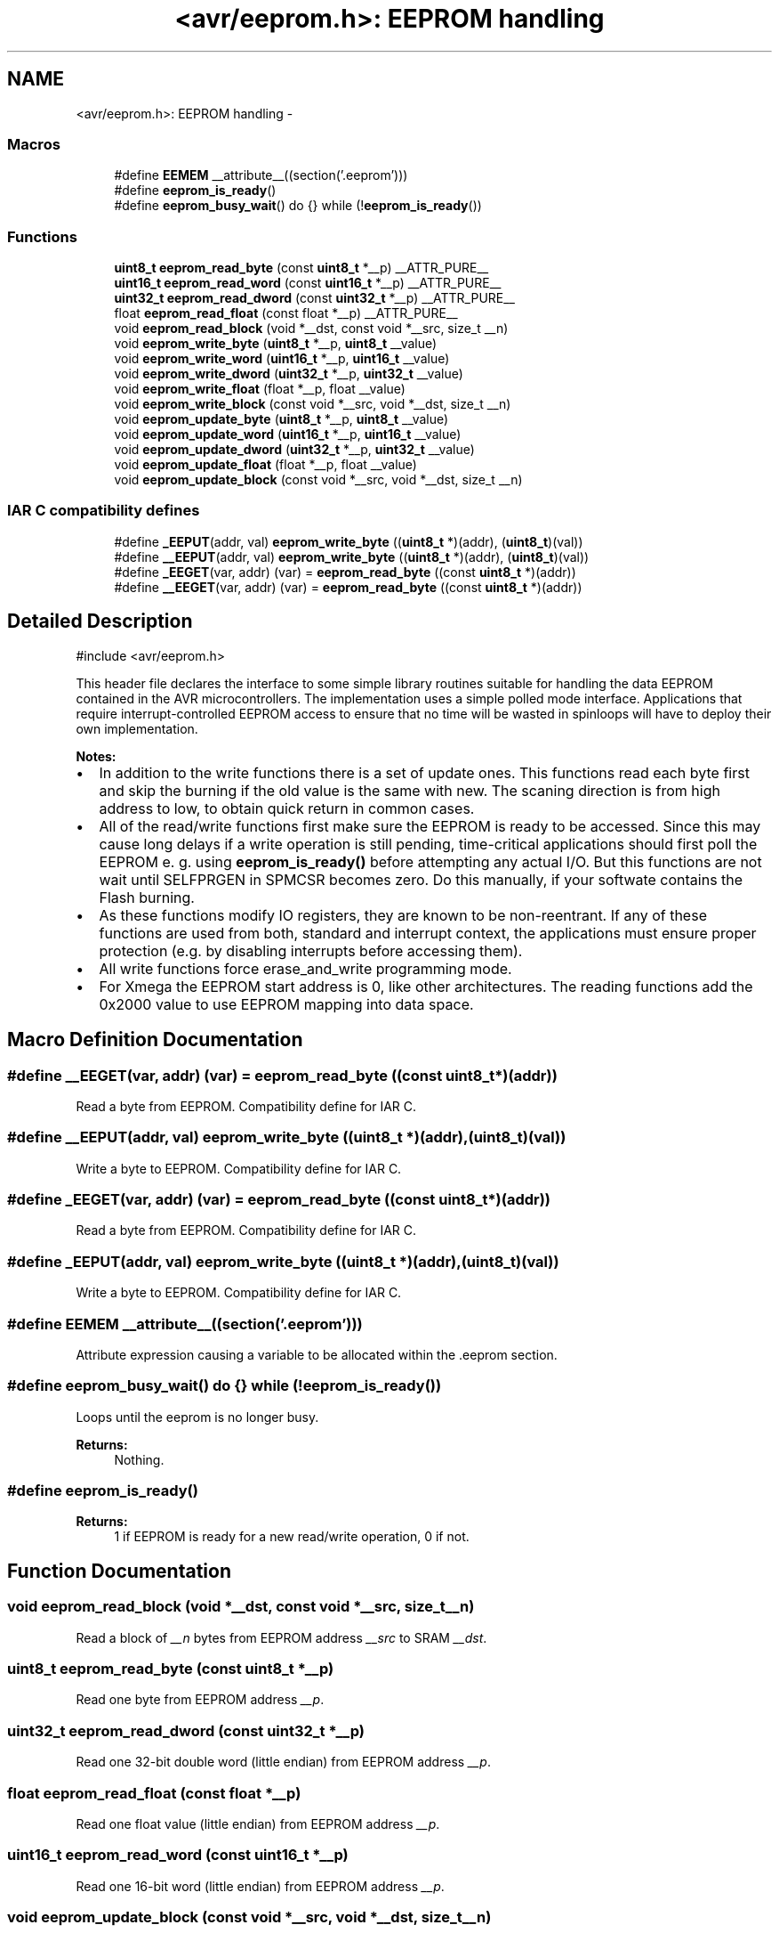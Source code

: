 .TH "<avr/eeprom.h>: EEPROM handling" 3 "Tue Aug 12 2014" "Version 1.8.1" "avr-libc" \" -*- nroff -*-
.ad l
.nh
.SH NAME
<avr/eeprom.h>: EEPROM handling \- 
.SS "Macros"

.in +1c
.ti -1c
.RI "#define \fBEEMEM\fP   __attribute__((section('\&.eeprom')))"
.br
.ti -1c
.RI "#define \fBeeprom_is_ready\fP()"
.br
.ti -1c
.RI "#define \fBeeprom_busy_wait\fP()   do {} while (!\fBeeprom_is_ready\fP())"
.br
.in -1c
.SS "Functions"

.in +1c
.ti -1c
.RI "\fBuint8_t\fP \fBeeprom_read_byte\fP (const \fBuint8_t\fP *__p) __ATTR_PURE__"
.br
.ti -1c
.RI "\fBuint16_t\fP \fBeeprom_read_word\fP (const \fBuint16_t\fP *__p) __ATTR_PURE__"
.br
.ti -1c
.RI "\fBuint32_t\fP \fBeeprom_read_dword\fP (const \fBuint32_t\fP *__p) __ATTR_PURE__"
.br
.ti -1c
.RI "float \fBeeprom_read_float\fP (const float *__p) __ATTR_PURE__"
.br
.ti -1c
.RI "void \fBeeprom_read_block\fP (void *__dst, const void *__src, size_t __n)"
.br
.ti -1c
.RI "void \fBeeprom_write_byte\fP (\fBuint8_t\fP *__p, \fBuint8_t\fP __value)"
.br
.ti -1c
.RI "void \fBeeprom_write_word\fP (\fBuint16_t\fP *__p, \fBuint16_t\fP __value)"
.br
.ti -1c
.RI "void \fBeeprom_write_dword\fP (\fBuint32_t\fP *__p, \fBuint32_t\fP __value)"
.br
.ti -1c
.RI "void \fBeeprom_write_float\fP (float *__p, float __value)"
.br
.ti -1c
.RI "void \fBeeprom_write_block\fP (const void *__src, void *__dst, size_t __n)"
.br
.ti -1c
.RI "void \fBeeprom_update_byte\fP (\fBuint8_t\fP *__p, \fBuint8_t\fP __value)"
.br
.ti -1c
.RI "void \fBeeprom_update_word\fP (\fBuint16_t\fP *__p, \fBuint16_t\fP __value)"
.br
.ti -1c
.RI "void \fBeeprom_update_dword\fP (\fBuint32_t\fP *__p, \fBuint32_t\fP __value)"
.br
.ti -1c
.RI "void \fBeeprom_update_float\fP (float *__p, float __value)"
.br
.ti -1c
.RI "void \fBeeprom_update_block\fP (const void *__src, void *__dst, size_t __n)"
.br
.in -1c
.SS "IAR C compatibility defines"

.in +1c
.ti -1c
.RI "#define \fB_EEPUT\fP(addr, val)   \fBeeprom_write_byte\fP ((\fBuint8_t\fP *)(addr), (\fBuint8_t\fP)(val))"
.br
.ti -1c
.RI "#define \fB__EEPUT\fP(addr, val)   \fBeeprom_write_byte\fP ((\fBuint8_t\fP *)(addr), (\fBuint8_t\fP)(val))"
.br
.ti -1c
.RI "#define \fB_EEGET\fP(var, addr)   (var) = \fBeeprom_read_byte\fP ((const \fBuint8_t\fP *)(addr))"
.br
.ti -1c
.RI "#define \fB__EEGET\fP(var, addr)   (var) = \fBeeprom_read_byte\fP ((const \fBuint8_t\fP *)(addr))"
.br
.in -1c
.SH "Detailed Description"
.PP 

.PP
.nf
#include <avr/eeprom\&.h> 

.fi
.PP
.PP
This header file declares the interface to some simple library routines suitable for handling the data EEPROM contained in the AVR microcontrollers\&. The implementation uses a simple polled mode interface\&. Applications that require interrupt-controlled EEPROM access to ensure that no time will be wasted in spinloops will have to deploy their own implementation\&.
.PP
\fBNotes:\fP
.RS 4

.RE
.PP
.IP "\(bu" 2
In addition to the write functions there is a set of update ones\&. This functions read each byte first and skip the burning if the old value is the same with new\&. The scaning direction is from high address to low, to obtain quick return in common cases\&.
.IP "\(bu" 2
All of the read/write functions first make sure the EEPROM is ready to be accessed\&. Since this may cause long delays if a write operation is still pending, time-critical applications should first poll the EEPROM e\&. g\&. using \fBeeprom_is_ready()\fP before attempting any actual I/O\&. But this functions are not wait until SELFPRGEN in SPMCSR becomes zero\&. Do this manually, if your softwate contains the Flash burning\&.
.IP "\(bu" 2
As these functions modify IO registers, they are known to be non-reentrant\&. If any of these functions are used from both, standard and interrupt context, the applications must ensure proper protection (e\&.g\&. by disabling interrupts before accessing them)\&.
.IP "\(bu" 2
All write functions force erase_and_write programming mode\&.
.IP "\(bu" 2
For Xmega the EEPROM start address is 0, like other architectures\&. The reading functions add the 0x2000 value to use EEPROM mapping into data space\&. 
.PP

.SH "Macro Definition Documentation"
.PP 
.SS "#define __EEGET(var, addr)   (var) = \fBeeprom_read_byte\fP ((const \fBuint8_t\fP *)(addr))"
Read a byte from EEPROM\&. Compatibility define for IAR C\&. 
.SS "#define __EEPUT(addr, val)   \fBeeprom_write_byte\fP ((\fBuint8_t\fP *)(addr), (\fBuint8_t\fP)(val))"
Write a byte to EEPROM\&. Compatibility define for IAR C\&. 
.SS "#define _EEGET(var, addr)   (var) = \fBeeprom_read_byte\fP ((const \fBuint8_t\fP *)(addr))"
Read a byte from EEPROM\&. Compatibility define for IAR C\&. 
.SS "#define _EEPUT(addr, val)   \fBeeprom_write_byte\fP ((\fBuint8_t\fP *)(addr), (\fBuint8_t\fP)(val))"
Write a byte to EEPROM\&. Compatibility define for IAR C\&. 
.SS "#define EEMEM   __attribute__((section('\&.eeprom')))"
Attribute expression causing a variable to be allocated within the \&.eeprom section\&. 
.SS "#define eeprom_busy_wait()   do {} while (!\fBeeprom_is_ready\fP())"
Loops until the eeprom is no longer busy\&. 
.PP
\fBReturns:\fP
.RS 4
Nothing\&. 
.RE
.PP

.SS "#define eeprom_is_ready()"

.PP
\fBReturns:\fP
.RS 4
1 if EEPROM is ready for a new read/write operation, 0 if not\&. 
.RE
.PP

.SH "Function Documentation"
.PP 
.SS "void eeprom_read_block (void *__dst, const void *__src, size_t__n)"
Read a block of \fI__n\fP bytes from EEPROM address \fI__src\fP to SRAM \fI__dst\fP\&. 
.SS "\fBuint8_t\fP eeprom_read_byte (const \fBuint8_t\fP *__p)"
Read one byte from EEPROM address \fI__p\fP\&. 
.SS "\fBuint32_t\fP eeprom_read_dword (const \fBuint32_t\fP *__p)"
Read one 32-bit double word (little endian) from EEPROM address \fI__p\fP\&. 
.SS "float eeprom_read_float (const float *__p)"
Read one float value (little endian) from EEPROM address \fI__p\fP\&. 
.SS "\fBuint16_t\fP eeprom_read_word (const \fBuint16_t\fP *__p)"
Read one 16-bit word (little endian) from EEPROM address \fI__p\fP\&. 
.SS "void eeprom_update_block (const void *__src, void *__dst, size_t__n)"
Update a block of \fI__n\fP bytes to EEPROM address \fI__dst\fP from \fI__src\fP\&. 
.PP
\fBNote:\fP
.RS 4
The argument order is mismatch with common functions like \fBstrcpy()\fP\&. 
.RE
.PP

.SS "void eeprom_update_byte (\fBuint8_t\fP *__p, \fBuint8_t\fP__value)"
Update a byte \fI__value\fP to EEPROM address \fI__p\fP\&. 
.SS "void eeprom_update_dword (\fBuint32_t\fP *__p, \fBuint32_t\fP__value)"
Update a 32-bit double word \fI__value\fP to EEPROM address \fI__p\fP\&. 
.SS "void eeprom_update_float (float *__p, float__value)"
Update a float \fI__value\fP to EEPROM address \fI__p\fP\&. 
.SS "void eeprom_update_word (\fBuint16_t\fP *__p, \fBuint16_t\fP__value)"
Update a word \fI__value\fP to EEPROM address \fI__p\fP\&. 
.SS "void eeprom_write_block (const void *__src, void *__dst, size_t__n)"
Write a block of \fI__n\fP bytes to EEPROM address \fI__dst\fP from \fI__src\fP\&. 
.PP
\fBNote:\fP
.RS 4
The argument order is mismatch with common functions like \fBstrcpy()\fP\&. 
.RE
.PP

.SS "void eeprom_write_byte (\fBuint8_t\fP *__p, \fBuint8_t\fP__value)"
Write a byte \fI__value\fP to EEPROM address \fI__p\fP\&. 
.SS "void eeprom_write_dword (\fBuint32_t\fP *__p, \fBuint32_t\fP__value)"
Write a 32-bit double word \fI__value\fP to EEPROM address \fI__p\fP\&. 
.SS "void eeprom_write_float (float *__p, float__value)"
Write a float \fI__value\fP to EEPROM address \fI__p\fP\&. 
.SS "void eeprom_write_word (\fBuint16_t\fP *__p, \fBuint16_t\fP__value)"
Write a word \fI__value\fP to EEPROM address \fI__p\fP\&. 
.SH "Author"
.PP 
Generated automatically by Doxygen for avr-libc from the source code\&.
